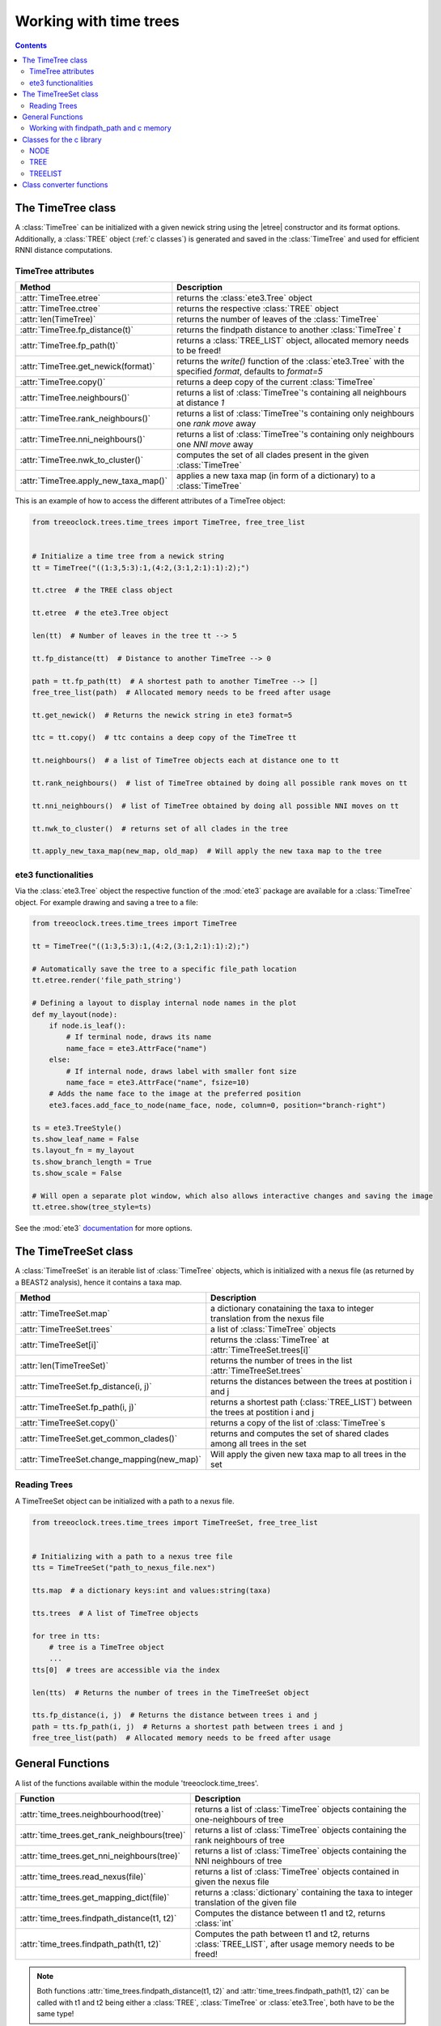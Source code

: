 
Working with time trees
***********************

.. contents::

The TimeTree class
==================

A :class:`TimeTree` can be initialized with a given newick string using the |etree| constructor and its format options.
Additionally, a :class:`TREE` object (:ref:`c classes`) is generated and saved in the :class:`TimeTree` and used for efficient RNNI distance computations.

.. |etree| raw:: html

   <a href="http://etetoolkit.org/docs/latest/tutorial/tutorial_trees.html#trees" target="_blank">ete3.Tree</a>

TimeTree attributes
-------------------

.. table::

   ========================================     ========================================================================================================
   Method                                       Description
   ========================================     ========================================================================================================
     :attr:`TimeTree.etree`                     returns the :class:`ete3.Tree` object
     :attr:`TimeTree.ctree`                     returns the respective :class:`TREE` object
     :attr:`len(TimeTree)`                      returns the number of leaves of the :class:`TimeTree`
     :attr:`TimeTree.fp_distance(t)`            returns the findpath distance to another :class:`TimeTree` *t*
     :attr:`TimeTree.fp_path(t)`                returns a :class:`TREE_LIST` object, allocated memory needs to be freed!
     :attr:`TimeTree.get_newick(format)`        returns the *write()* function of the :class:`ete3.Tree` with the specified *format*, defaults to *format=5*
     :attr:`TimeTree.copy()`                    returns a deep copy of the current :class:`TimeTree`
     :attr:`TimeTree.neighbours()`              returns a list of :class:`TimeTree`'s containing all neighbours at distance *1*
     :attr:`TimeTree.rank_neighbours()`         returns a list of :class:`TimeTree`'s containing only neighbours one *rank move* away
     :attr:`TimeTree.nni_neighbours()`          returns a list of :class:`TimeTree`'s containing only neighbours one *NNI move* away
     :attr:`TimeTree.nwk_to_cluster()`          computes the set of all clades present in the given :class:`TimeTree`
     :attr:`TimeTree.apply_new_taxa_map()`      applies a new taxa map (in form of a dictionary) to a :class:`TimeTree`
   ========================================     ========================================================================================================

This is an example of how to access the different attributes of a TimeTree object:

.. code-block:: python

    from treeoclock.trees.time_trees import TimeTree, free_tree_list


    # Initialize a time tree from a newick string
    tt = TimeTree("((1:3,5:3):1,(4:2,(3:1,2:1):1):2);")

    tt.ctree  # the TREE class object

    tt.etree  # the ete3.Tree object

    len(tt)  # Number of leaves in the tree tt --> 5

    tt.fp_distance(tt)  # Distance to another TimeTree --> 0

    path = tt.fp_path(tt)  # A shortest path to another TimeTree --> []
    free_tree_list(path)  # Allocated memory needs to be freed after usage

    tt.get_newick()  # Returns the newick string in ete3 format=5

    ttc = tt.copy()  # ttc contains a deep copy of the TimeTree tt

    tt.neighbours()  # a list of TimeTree objects each at distance one to tt

    tt.rank_neighbours()  # list of TimeTree obtained by doing all possible rank moves on tt

    tt.nni_neighbours()  # list of TimeTree obtained by doing all possible NNI moves on tt

    tt.nwk_to_cluster()  # returns set of all clades in the tree

    tt.apply_new_taxa_map(new_map, old_map)  # Will apply the new taxa map to the tree


ete3 functionalities
--------------------

Via the :class:`ete3.Tree` object the respective function of the :mod:`ete3` package are available for a :class:`TimeTree` object.
For example drawing and saving a tree to a file:

.. code-block:: python

    from treeoclock.trees.time_trees import TimeTree

    tt = TimeTree("((1:3,5:3):1,(4:2,(3:1,2:1):1):2);")

    # Automatically save the tree to a specific file_path location
    tt.etree.render('file_path_string')

    # Defining a layout to display internal node names in the plot
    def my_layout(node):
        if node.is_leaf():
            # If terminal node, draws its name
            name_face = ete3.AttrFace("name")
        else:
            # If internal node, draws label with smaller font size
            name_face = ete3.AttrFace("name", fsize=10)
        # Adds the name face to the image at the preferred position
        ete3.faces.add_face_to_node(name_face, node, column=0, position="branch-right")

    ts = ete3.TreeStyle()
    ts.show_leaf_name = False
    ts.layout_fn = my_layout
    ts.show_branch_length = True
    ts.show_scale = False

    # Will open a separate plot window, which also allows interactive changes and saving the image
    tt.etree.show(tree_style=ts)

See the :mod:`ete3` `documentation <http://etetoolkit.org/docs/latest/tutorial/tutorial_drawing.html>`_ for more options.

The TimeTreeSet class
=====================

A :class:`TimeTreeSet` is an iterable list of :class:`TimeTree` objects, which is initialized with a nexus file (as returned by a BEAST2 analysis), hence it contains a taxa map.

===========================================   ========================================================================================================
   Method                                       Description
===========================================   ========================================================================================================
:attr:`TimeTreeSet.map`                         a dictionary conataining the taxa to integer translation from the nexus file
:attr:`TimeTreeSet.trees`                       a list of :class:`TimeTree` objects
:attr:`TimeTreeSet[i]`                          returns the :class:`TimeTree` at :attr:`TimeTreeSet.trees[i]`
:attr:`len(TimeTreeSet)`                        returns the number of trees in the list :attr:`TimeTreeSet.trees`
:attr:`TimeTreeSet.fp_distance(i, j)`           returns the distances between the trees at postition i and j
:attr:`TimeTreeSet.fp_path(i, j)`               returns a shortest path (:class:`TREE_LIST`) between the trees at postition i and j
:attr:`TimeTreeSet.copy()`                      returns a copy of the list of :class:`TimeTree`s
:attr:`TimeTreeSet.get_common_clades()`         returns and computes the set of shared clades among all trees in the set
:attr:`TimeTreeSet.change_mapping(new_map)`     Will apply the given new taxa map to all trees in the set
===========================================   ========================================================================================================

Reading Trees
-------------

A TimeTreeSet object can be initialized with a path to a nexus file.

.. code-block:: python

    from treeoclock.trees.time_trees import TimeTreeSet, free_tree_list


    # Initializing with a path to a nexus tree file
    tts = TimeTreeSet("path_to_nexus_file.nex")

    tts.map  # a dictionary keys:int and values:string(taxa)

    tts.trees  # A list of TimeTree objects

    for tree in tts:
        # tree is a TimeTree object
        ...
    tts[0]  # trees are accessible via the index

    len(tts)  # Returns the number of trees in the TimeTreeSet object

    tts.fp_distance(i, j)  # Returns the distance between trees i and j
    path = tts.fp_path(i, j)  # Returns a shortest path between trees i and j
    free_tree_list(path)  # Allocated memory needs to be freed after usage


General Functions
=================

A list of the functions available within the module 'treeoclock.time_trees'.

=============================================    =====================================================================================
   Function                                       Description
=============================================    =====================================================================================
:attr:`time_trees.neighbourhood(tree)`              returns a list of :class:`TimeTree` objects containing the one-neighbours of tree
:attr:`time_trees.get_rank_neighbours(tree)`        returns a list of :class:`TimeTree` objects containing the rank neighbours of tree
:attr:`time_trees.get_nni_neighbours(tree)`         returns a list of :class:`TimeTree` objects containing the NNI neighbours of tree
:attr:`time_trees.read_nexus(file)`                 returns a list of :class:`TimeTree` objects contained in given the nexus file
:attr:`time_trees.get_mapping_dict(file)`           returns a :class:`dictionary` containing the taxa to integer translation of the given file
:attr:`time_trees.findpath_distance(t1, t2)`        Computes the distance between t1 and t2, returns :class:`int`
:attr:`time_trees.findpath_path(t1, t2)`            Computes the path between t1 and t2, returns :class:`TREE_LIST`, after usage memory needs to be freed!
=============================================    =====================================================================================

.. note::
    Both functions :attr:`time_trees.findpath_distance(t1, t2)` and :attr:`time_trees.findpath_path(t1, t2)`
    can be called with t1 and t2 being either a :class:`TREE`, :class:`TimeTree` or :class:`ete3.Tree`, both have to be the same type!
.. note::
    When using :attr:`time_trees.findpath_path(t1, t2)` the c code is allocating memory to the returned object.
    This memory needs to be freed with the :attr:`time_trees.free_tree_list(tree_list)` function to avoid memory leaks, see more info below!

Working with findpath_path and c memory
---------------------------------------

When using the :attr:`time_trees.findpath_path(t1, t2)` implementation it is important to free the memory of the
returned :class:`TREE_LIST` object. When calling the function the package will also throw a UserWarning indicating this.
Below are some examples of how to use the findpath_path implementation and the underlying class :class:`TREE_LIST`.

.. code-block:: python

    from treeoclock.trees.time_trees import TimeTreeSet, free_tree_list

    t1 = TimeTree()
    t2 = TimeTree()

    path = findpath_path(t1.ctree, t2.ctree)  # Will throw a UserWarning
    free_tree_list(path)  # Free the memory allocated by c

    # Calling findpath_path without the UserWarning being printed
    with warnings.catch_warnings():
        # Ignores the 'Free memory' warning issued by findpath_path
        warnings.simplefilter("ignore")
        # All following calls do the same thing, but the memory is not being freed
        path = findpath_path(t1, t2)
        path = findpath_path(t1.ctree, t2.ctree)
        path = findpath_path(t1.etree, t2.etree)

    # Use the c code to free the memory
    from ctypes import CDLL
    from treeoclock.trees._ctrees import TREE_LIST
    lib = CDLL(f".../treeoclock/trees/findpath.so")
    lib.free_treelist.argtypes = [TREE_LIST]
    lib.free_treelist(path)


.. _c classes:

Classes for the c library
=========================

These classes are found in the :file:`_ctrees.py` module.
The corresponding CDLL c library is generated from :file:`findpath.c`.

NODE
----

- :attr:`parent`: index of the parent node (int, defaults to -1)
- :attr:`children[2]`: index of the two children ([int], defaults to [-1, -1])
- :attr:`time`: Time of the node (int, defaults to 0)

.. note::
    The attribute :attr:`time` is currently not being used!

TREE
----

- :attr:`num_leaves`: Number of leaves in the tree (int)
- :attr:`tree`: Points to a :class:`NODE` object (POINTER(:class:`NODE`))
- :attr:`root_time`: Time of the root :class:`Node` (int)

.. note::
    The attribute :attr:`root_time` is currently not being used!

TREELIST
--------

- :attr:`num_trees`: Number of trees in the list (int)
- :attr:`trees`: List of trees (POINTER(:class:`TREE`))

Class converter functions
=========================

These are found in :file:`_converter.py` and convert one tree type into the other.
When converting a ctree to an ete3 Tree the branch lengths are discrete integers since the ctrees do not have a branch length annotation.

===========================================     ================================================================
   Function                                       Description
===========================================     ================================================================
    :attr:`_converter.ete3_to_ctree(tree)`      traverses an :class:`ete3.Tree` and construct the correct :class:`TREE`
    :attr:`_converter.ctree_to_ete3(ctree)`     recursively traverses a :class:`TREE` and generates an :class:`ete3.Tree`
===========================================     ================================================================
